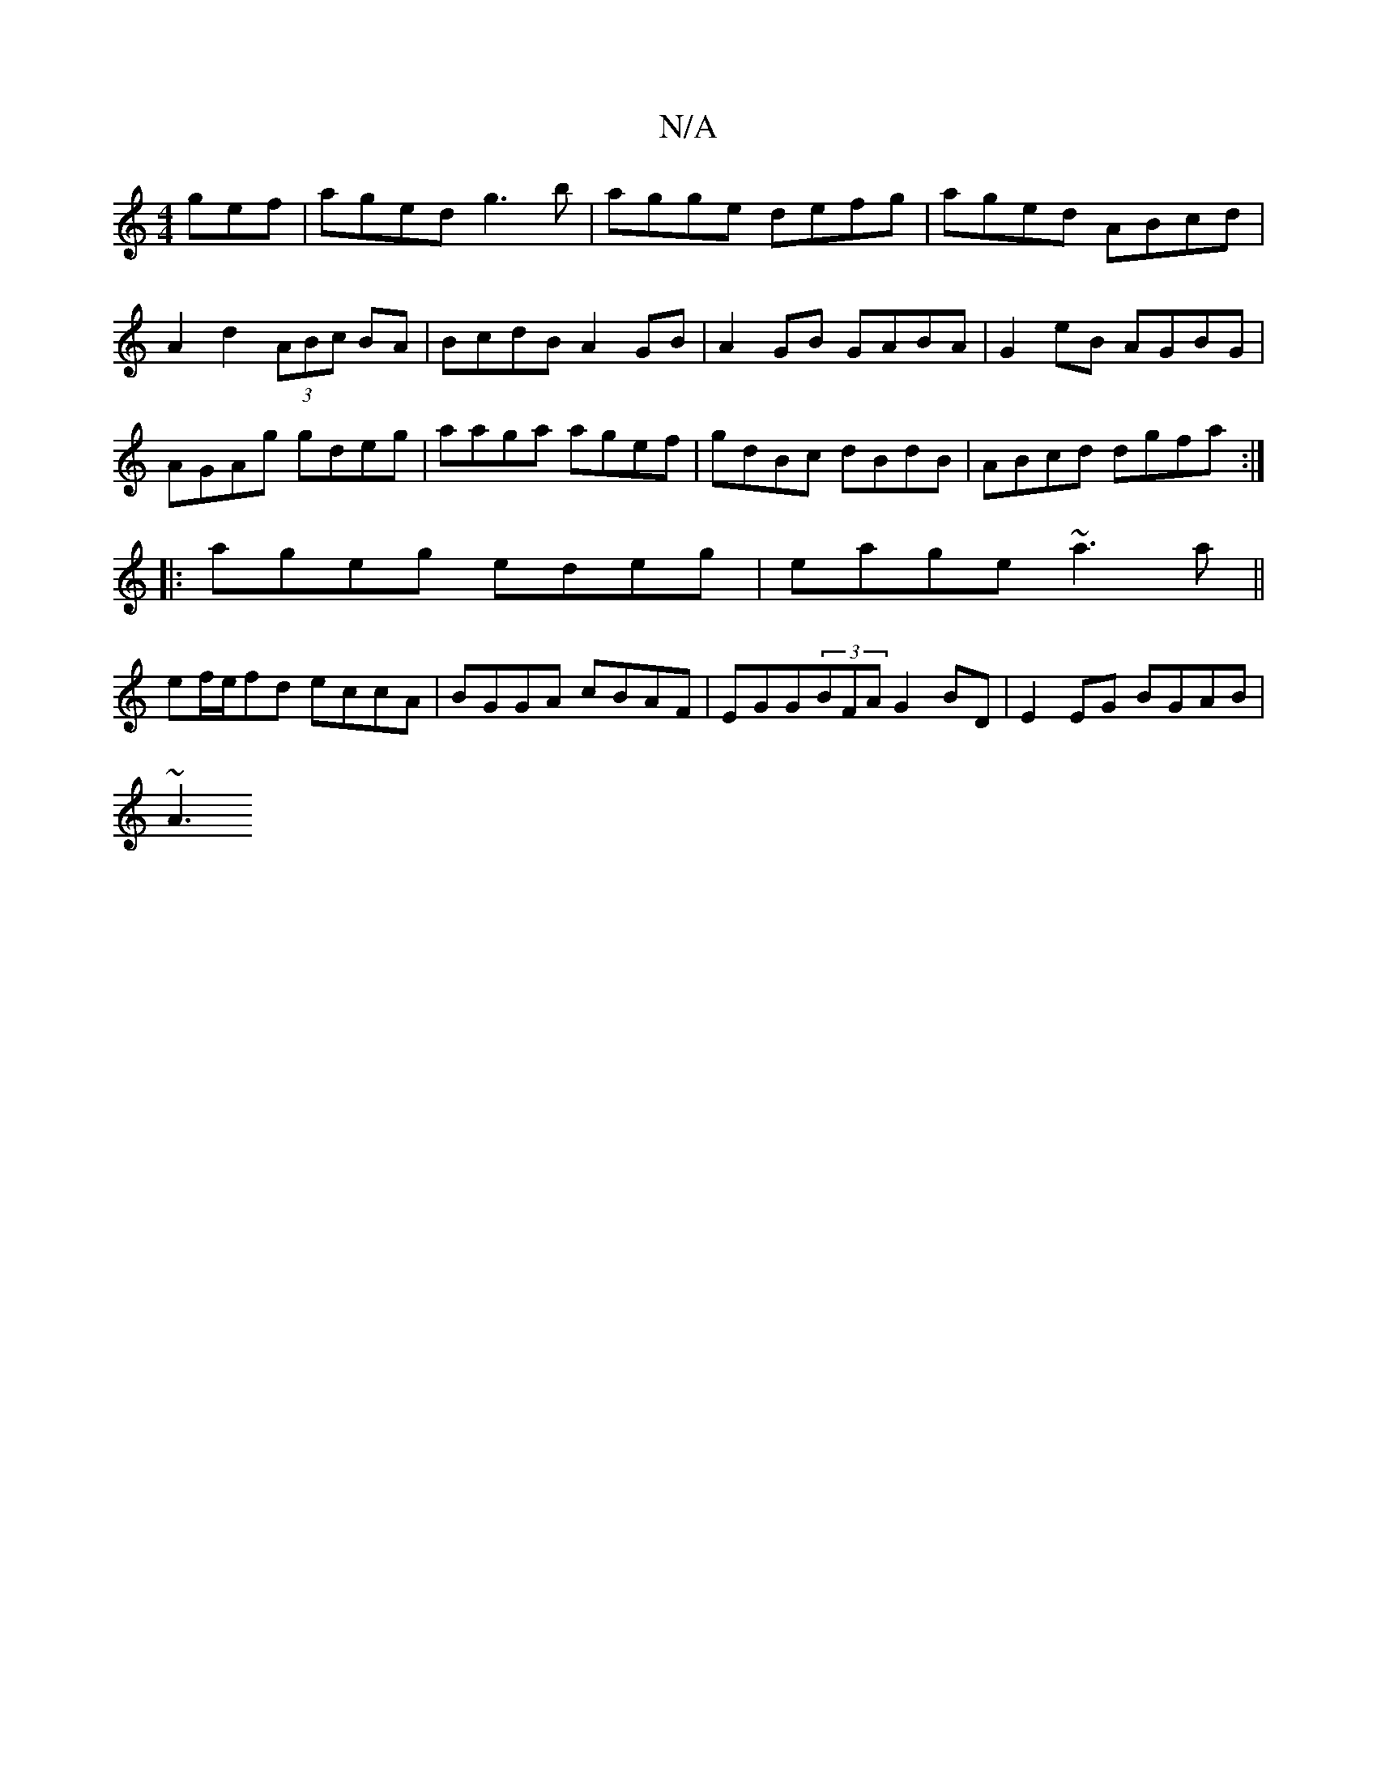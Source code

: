 X:1
T:N/A
M:4/4
R:N/A
K:Cmajor
gef|aged g3b|agge defg|aged ABcd|A2d2 (3ABc BA|BcdB A2GB|A2GB GABA|G2eB AGBG|AGAg gdeg|aaga agef|gdBc dBdB|ABcd dgfa:|
|:ageg edeg|eage ~a3a||
ef/e/fd eccA | BGGA cBAF | EGG(3BFA G2 BD|E2 EG BGAB|
~A3